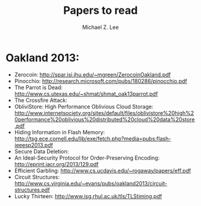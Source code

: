#+TITLE: Papers to read
#+AUTHOR: Michael Z. Lee
#+EMAIL: mzlee@cs.utexas.edu

#+STARTUP: showall

* Oakland 2013:
  + Zerocoin: http://spar.isi.jhu.edu/~mgreen/ZerocoinOakland.pdf
  + Pinocchio: http://research.microsoft.com/pubs/180286/pinocchio.pdf
  + The Parrot is Dead: http://www.cs.utexas.edu/~shmat/shmat_oak13parrot.pdf
  + The Crossfire Attack:
  + ObliviStore: High Performance Oblivious Cloud Storage: http://www.internetsociety.org/sites/default/files/oblivistore%20high%20performance%20oblivious%20distributed%20cloud%20data%20store.pdf
  + Hiding Information in Flash Memory: http://tsg.ece.cornell.edu/lib/exe/fetch.php?media=pubs:flash-ieeesp2013.pdf
  + Secure Data Deletion:
  + An Ideal-Security Protocol for Order-Preserving Encoding: http://eprint.iacr.org/2013/129.pdf
  + Efficient Garbling: http://www.cs.ucdavis.edu/~rogaway/papers/eff.pdf
  + Circuit Structures: http://www.cs.virginia.edu/~evans/pubs/oakland2013/circuit-structures.pdf
  + Lucky Thirteen: http://www.isg.rhul.ac.uk/tls/TLStiming.pdf
